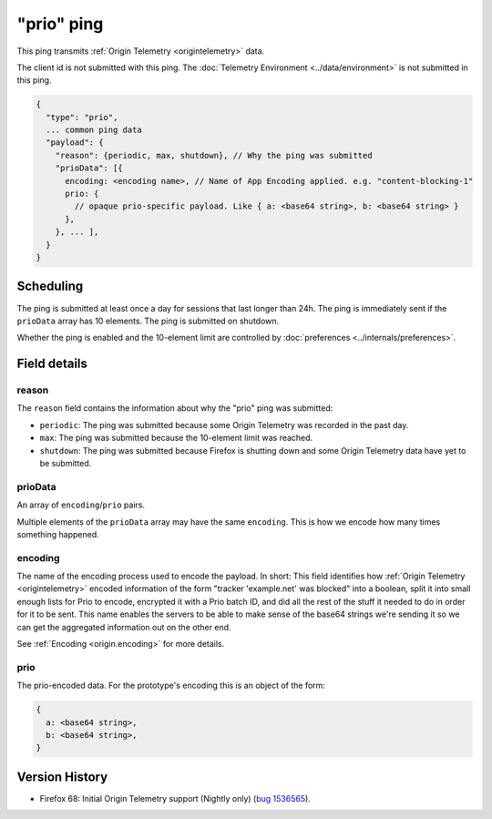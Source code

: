 
"prio" ping
===========

This ping transmits :ref:`Origin Telemetry <origintelemetry>` data.

The client id is not submitted with this ping.
The :doc:`Telemetry Environment <../data/environment>` is not submitted in this ping.

.. code-block:: js

    {
      "type": "prio",
      ... common ping data
      "payload": {
        "reason": {periodic, max, shutdown}, // Why the ping was submitted
        "prioData": [{
          encoding: <encoding name>, // Name of App Encoding applied. e.g. "content-blocking-1"
          prio: {
            // opaque prio-specific payload. Like { a: <base64 string>, b: <base64 string> }
          },
        }, ... ],
      }
    }

Scheduling
----------

The ping is submitted at least once a day for sessions that last longer than 24h.
The ping is immediately sent if the ``prioData`` array has 10 elements.
The ping is submitted on shutdown.

Whether the ping is enabled and the 10-element limit are controlled by :doc:`preferences <../internals/preferences>`.

Field details
-------------

reason
~~~~~~
The ``reason`` field contains the information about why the "prio" ping was submitted:

* ``periodic``: The ping was submitted because some Origin Telemetry was recorded in the past day.
* ``max``: The ping was submitted because the 10-element limit was reached.
* ``shutdown``: The ping was submitted because Firefox is shutting down and some Origin Telemetry data have yet to be submitted.

prioData
~~~~~~~~
An array of ``encoding``/``prio`` pairs.

Multiple elements of the ``prioData`` array may have the same ``encoding``.
This is how we encode how many times something happened.

.. _prio-ping.encoding:

encoding
~~~~~~~~
The name of the encoding process used to encode the payload.
In short: This field identifies how :ref:`Origin Telemetry <origintelemetry>` encoded information of the form "tracker 'example.net' was blocked" into a boolean, split it into small enough lists for Prio to encode, encrypted it with a Prio batch ID, and did all the rest of the stuff it needed to do in order for it to be sent.
This name enables the servers to be able to make sense of the base64 strings we're sending it so we can get the aggregated information out on the other end.

See :ref:`Encoding <origin.encoding>` for more details.

prio
~~~~
The prio-encoded data.
For the prototype's encoding this is an object of the form:

.. code-block:: js

  {
    a: <base64 string>,
    b: <base64 string>,
  }

Version History
---------------

- Firefox 68: Initial Origin Telemetry support (Nightly only) (`bug 1536565 <https://bugzilla.mozilla.org/show_bug.cgi?id=1536565>`_).
